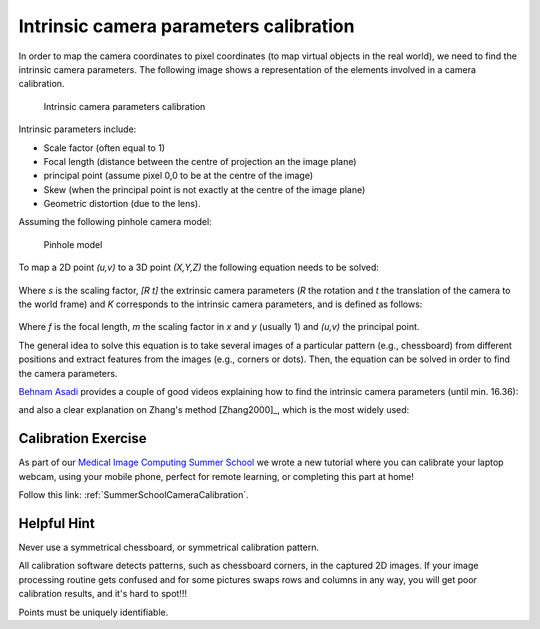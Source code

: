 .. _CameraCalibration:

Intrinsic camera parameters calibration
=======================================

In order to map the camera coordinates to pixel coordinates (to map virtual objects in the real world), we need to find the intrinsic camera parameters.
The following image shows a representation of the elements involved in a camera calibration.

.. figure:: intrinsic_extrinsic.png
  :alt: Intrinsic camera parameters calibration
  :width: 600
  
  Intrinsic camera parameters calibration

Intrinsic parameters include: 

- Scale factor (often equal to 1)
- Focal length (distance between the centre of projection an the image plane)
- principal point (assume pixel 0,0 to be at the centre of the image)
- Skew (when the principal point is not exactly at the centre of the image plane)
- Geometric distortion (due to the lens).

Assuming the following pinhole camera model:

.. figure:: pinhole_model.png
  :alt: Pinhole model
  :width: 600
  
  Pinhole model

To map a 2D point *(u,v)* to a 3D point *(X,Y,Z)* the following equation needs to be solved:

.. figure:: camera_eq1.png

Where *s* is the scaling factor, *[R t]* the extrinsic camera parameters (*R* the rotation and *t* the translation of the camera to the world frame) and *K* corresponds to the intrinsic camera parameters, and is defined as follows:

.. figure:: camera_eq2.png

Where *f* is the focal length, *m* the scaling factor in *x* and *y* (usually 1) and *(u,v)* the principal point.

The general idea to solve this equation is to take several images of a particular pattern (e.g., chessboard) from different positions and extract features from the images (e.g., corners or dots).
Then, the equation can be solved in order to find the camera parameters.

`Behnam Asadi`_ provides a couple of good videos explaining how to find the intrinsic camera parameters (until min. 16.36):

.. raw:: html

    <iframe width="560" height="315" src="https://www.youtube.com/embed/oFZQykvEw14" frameborder="0" allow="accelerometer; autoplay; encrypted-media; gyroscope; picture-in-picture" allowfullscreen></iframe>

and also a clear explanation on Zhang's method [Zhang2000]_, which is the most widely used:

.. raw:: html

    <iframe width="560" height="315" src="https://www.youtube.com/embed/hxbQ-F8u08U" frameborder="0" allow="accelerometer; autoplay; encrypted-media; gyroscope; picture-in-picture" allowfullscreen></iframe>


Calibration Exercise
--------------------

As part of our `Medical Image Computing Summer School`_ we wrote a new tutorial
where you can calibrate your laptop webcam, using your mobile phone, perfect for remote learning,
or completing this part at home!

Follow this link: :ref:`SummerSchoolCameraCalibration`.


Helpful Hint
------------

Never use a symmetrical chessboard, or symmetrical calibration pattern.

All calibration software detects patterns, such as chessboard corners, in the captured 2D
images. If your image processing routine gets confused and for some pictures swaps rows and columns
in any way, you will get poor calibration results, and it's hard to spot!!!

Points must be uniquely identifiable.

.. _`Behnam Asadi`: https://www.youtube.com/user/behnamasadi/videos
.. _`Medical Image Computing Summer School`: https://medicss.cs.ucl.ac.uk/
